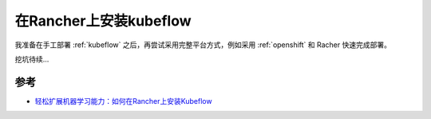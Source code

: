 .. _install_kubeflow_on_rancher:

====================================
在Rancher上安装kubeflow
====================================

我准备在手工部署 :ref:`kubeflow` 之后，再尝试采用完整平台方式，例如采用 :ref:`openshift` 和 Racher 快速完成部署。

挖坑待续...

参考
======

- `轻松扩展机器学习能力：如何在Rancher上安装Kubeflow <https://www.rancher.cn/blog/2020/2020-05-19-easy-expand-machine-learning-ability/>`_ 
